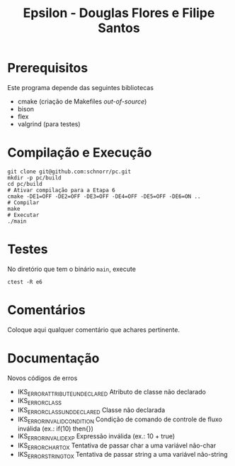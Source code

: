 #+STARTUP: overview indent
#+Title: Epsilon - Douglas Flores e Filipe Santos

* Prerequisitos

Este programa depende das seguintes bibliotecas
- cmake (criação de Makefiles /out-of-source/)
- bison
- flex
- valgrind (para testes)

* Compilação e Execução

#+begin_src shell :results output
git clone git@github.com:schnorr/pc.git
mkdir -p pc/build
cd pc/build
# Ativar compilação para a Etapa 6
cmake -DE1=OFF -DE2=OFF -DE3=OFF -DE4=OFF -DE5=OFF -DE6=ON ..
# Compilar
make
# Executar
./main
#+end_src

* Testes

No diretório que tem o binário =main=, execute

#+begin_src shell :results output
ctest -R e6
#+end_src

* Comentários

Coloque aqui qualquer comentário que achares pertinente.

* Documentação

Novos códigos de erros
- IKS_ERROR_ATTRIBUTE_UNDECLARED    Atributo de classe não declarado
- IKS_ERROR_CLASS
- IKS_ERROR_CLASS_UNDDECLARED       Classe não declarada
- IKS_ERROR_INVALID_CONDITION       Condição de comando de controle de fluxo inválida (ex.: if(10) then{})
- IKS_ERROR_INVALID_EXP             Expressão inválida (ex.: 10 + true)
- IKS_ERROR_CHAR_TO_X               Tentativa de passar char a uma variável não-char
- IKS_ERROR_STRING_TO_X             Tentativa de passar string a uma variável não-string
